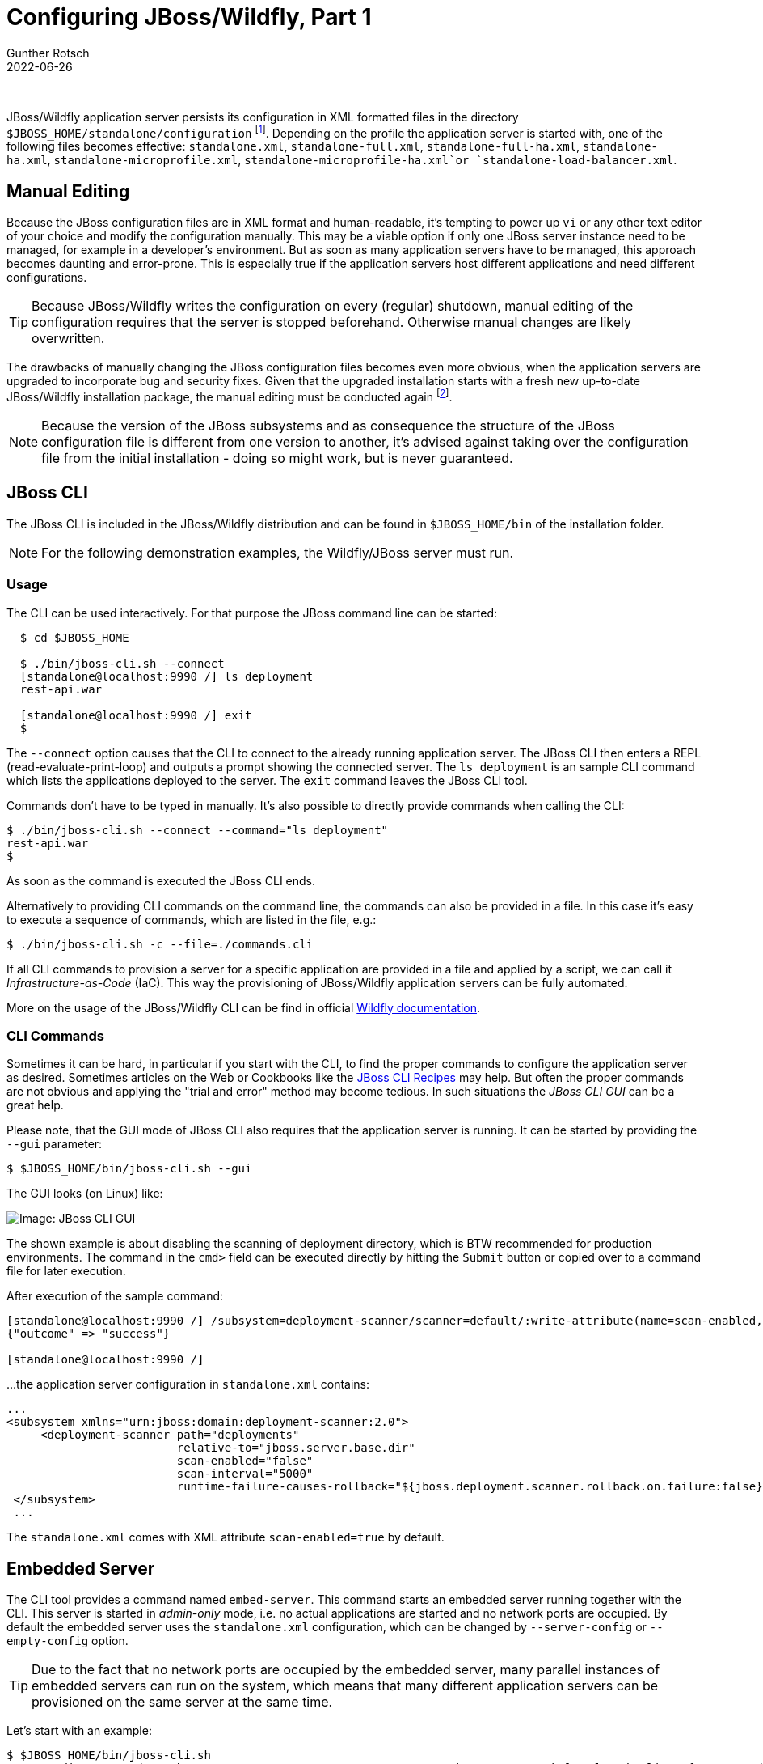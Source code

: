 = Configuring JBoss/Wildfly, Part 1
Gunther Rotsch
2022-06-26
:jbake-type: post
:jbake-tags: jboss, wildfly
:jbake-status: published
:jbake-summary: JBoss/Wildfly offers various options to configure the application server. In this article, the "classical" and more common configuration approach of using JBoss CLI is lit up.

&nbsp;

JBoss/Wildfly application server persists its configuration in XML formatted
files in the directory `$JBOSS_HOME/standalone/configuration` footnote:[For sake
of simplicity we focus on standalone server configurations, clustered application
servers host their configuration under `$JBOSS_HOME/domain/configuration`.].
Depending on the profile the application server is started with, one of the
following files becomes effective: `standalone.xml`, `standalone-full.xml`,
`standalone-full-ha.xml`, `standalone-ha.xml`, `standalone-microprofile.xml`,
`standalone-microprofile-ha.xml`or `standalone-load-balancer.xml`.


== Manual Editing

Because the JBoss configuration files are in XML format and human-readable, it's
tempting to power up `vi` or any other text editor of your choice and modify the
configuration manually. This may be a viable option if only one JBoss server
instance need to be managed, for example in a developer's environment. But as
soon as many application servers have to be managed, this approach becomes
daunting and error-prone. This is especially true if the application servers
host different applications and need different configurations.

[TIP]
Because JBoss/Wildfly writes the configuration on every (regular) shutdown,
manual editing of the configuration requires that the server is stopped
beforehand. Otherwise manual changes are likely overwritten.

The drawbacks of manually changing the JBoss configuration files becomes even
more obvious, when the application servers are upgraded to incorporate bug
and security fixes. Given that the upgraded installation starts with a fresh
new up-to-date JBoss/Wildfly installation package, the manual editing must be
conducted again footnote:[The alternative is to upgrade the existing JBoss
installation, which is possible on-premises, but not for containerized
deployments into the cloud].

[NOTE]
Because the version of the JBoss subsystems and as consequence the structure of
the JBoss configuration file is different from one version to another, it's
advised against taking over the configuration file from the initial installation
- doing so might work, but is never guaranteed.

== JBoss CLI

The JBoss CLI is included in the JBoss/Wildfly distribution and can be found in
`$JBOSS_HOME/bin` of the installation folder.

[NOTE]
For the following demonstration examples, the Wildfly/JBoss server must run.


=== Usage

The CLI can be used interactively. For that purpose the JBoss command line can
be started:

[source]
----
  $ cd $JBOSS_HOME

  $ ./bin/jboss-cli.sh --connect
  [standalone@localhost:9990 /] ls deployment
  rest-api.war

  [standalone@localhost:9990 /] exit
  $
----

The `--connect` option causes that the CLI to connect to the already running
application server. The JBoss CLI then enters a REPL (read-evaluate-print-loop)
and outputs a prompt showing the connected server. The `ls deployment` is an
sample CLI command which lists the applications deployed to the server. The
`exit` command leaves the JBoss CLI tool.

Commands don't have to be typed in manually. It's also possible to directly
provide commands when calling the CLI:

  $ ./bin/jboss-cli.sh --connect --command="ls deployment"
  rest-api.war
  $

As soon as the command is executed the JBoss CLI ends.

Alternatively to providing CLI commands on the command line, the commands
can also be provided in a file. In this case it's easy to execute a sequence
of commands, which are listed in the file, e.g.:

   $ ./bin/jboss-cli.sh -c --file=./commands.cli

If all CLI commands to provision a server for a specific application are
provided in a file and applied by a script, we can call it
_Infrastructure-as-Code_ (IaC). This way the provisioning of JBoss/Wildfly
application servers can be fully automated.

More on the usage of the JBoss/Wildfly CLI can be find in official
https://docs.jboss.org/author/display/WFLY/Command%20Line%20Interface.html[
Wildfly documentation].

=== CLI Commands

Sometimes it can be hard, in particular if you start with the CLI, to find
the proper commands to configure the application server as desired.
Sometimes articles on the Web or Cookbooks like the
https://docs.jboss.org/author/display/AS72/CLI%20Recipes.html[JBoss CLI Recipes]
may help. But often the proper commands are not obvious and applying the
"trial and error" method may become tedious. In such situations the
_JBoss CLI GUI_ can be a great help.

Please note, that the GUI mode of JBoss CLI also requires that the application
server is running. It can be started by providing the `--gui` parameter:

  $ $JBOSS_HOME/bin/jboss-cli.sh --gui

The GUI looks (on Linux) like:

image::/assets/img/JBoss-CLI-GUI.png[Image: JBoss CLI GUI]

The shown example is about disabling the scanning of deployment directory, which
is BTW recommended for production environments. The command in the `cmd>` field
can be executed directly by hitting the `Submit` button or copied over to a
command file for later execution.

After execution of the sample command:

[source]
----
[standalone@localhost:9990 /] /subsystem=deployment-scanner/scanner=default/:write-attribute(name=scan-enabled,value=false)
{"outcome" => "success"}

[standalone@localhost:9990 /]
----

...the application server configuration in `standalone.xml` contains:

[source, xml]
----
...
<subsystem xmlns="urn:jboss:domain:deployment-scanner:2.0">
     <deployment-scanner path="deployments"
                         relative-to="jboss.server.base.dir"
                         scan-enabled="false"
                         scan-interval="5000"
                         runtime-failure-causes-rollback="${jboss.deployment.scanner.rollback.on.failure:false}"/>
 </subsystem>
 ...
----

The `standalone.xml` comes with XML attribute `scan-enabled=true` by default.

== Embedded Server

The CLI tool provides a command named `embed-server`. This command starts an
embedded server running together with the CLI. This server is started in
_admin-only_ mode, i.e.  no actual applications are started and no network
ports are occupied. By default the embedded server uses the `standalone.xml`
configuration, which can be changed by `--server-config` or `--empty-config`
option.

[TIP]
Due to the fact that no network ports are occupied by the embedded server,
many parallel instances of embedded servers can run on the system, which means
that many different application servers can be provisioned on the same server
at the same time.

Let's start with an example:

[source]
----
$ $JBOSS_HOME/bin/jboss-cli.sh
You are disconnected at the moment. Type 'connect' to connect to the server or 'help' for the list of supported commands.
[disconnected /] embed-server --std-out=echo
11:24:05,367 INFO  [org.jboss.modules] (CLI command executor) JBoss Modules version 2.0.0.Final
11:24:05,387 INFO  [org.jboss.as] (MSC service thread 3-4) WFLYSRV0049: WildFly Full 26.0.1.Final (WildFly Core 18.0.4.Final) starting
11:24:05,852 WARN  [org.wildfly.extension.elytron] (MSC service thread 3-5) WFLYELY00023: KeyStore file 'C:\programme\wildfly-26.0.1.Final\standalone\configuration\application.keystore' does not exist. Used blank.
11:24:05,858 INFO  [org.jboss.as.patching] (MSC service thread 3-2) WFLYPAT0050: WildFly Full cumulative patch ID is: base, one-off patches include: none
11:24:05,912 WARN  [org.wildfly.extension.elytron] (MSC service thread 3-7) WFLYELY01084: KeyStore C:\programme\wildfly-26.0.1.Final\standalone\configuration\application.keystore not found, it will be auto generated on first use with a self-signed certificate for host localhost
11:24:05,995 INFO  [org.jboss.as.server] (Controller Boot Thread) WFLYSRV0212: Resuming server
11:24:06,034 INFO  [org.jboss.as] (Controller Boot Thread) WFLYSRV0025: WildFly Full 26.0.1.Final (WildFly Core 18.0.4.Final) started in 663ms - Started 50
of 73 services (24 services are lazy, passive or on-demand)
----

The `echo` configuration of `--std-out` option causes the output of the embedded
server to standard out, which is reasonable in an interactive session. Other
possible configuration value and default is `discard` which wipes out the output
of the embedded server. The CLI is automatically connected with the embedded
server, so that we can interact with the server immediately:

[source]
----
[standalone@embedded /] /subsystem=deployment-scanner/scanner=default/:write-attribute(name=scan-enabled,value=false)
{"outcome" => "success"}

[standalone@embedded /]
[standalone@embedded /] stop-embedded-server
17:13:34,369 INFO  [org.jboss.as] (MSC service thread 1-4) WFLYSRV0050: WildFly Full 26.1.0.Final (WildFly Core 18.1.0.Final) stopped in 44ms
[disconnected /] exit
$
----

The provided sample command turns off scanning of the deployment folder. Then
the command `stop-embedded-server` and `exit` stops the embedded application
server and exits the CLI.

Embedding the server inside the CLI allows the configuration of the application
server installation without starting the server.

== Scripted Configuration

The embedded server can be useful for configuration from a prepared file of
CLI commands as well. If we collect the CLI commands to configure JBoss/Wildfly
server configuration for a specific application in a file `commands.cli`,
scripting the configuration could looks as follows:

[source]
----
$ cat commands.cli
embed-server
/subsystem=deployment-scanner/scanner=default/:write-attribute(name=scan-enabled,value=false)
stop-embedded-server

$ $JBOSS_HOME/bin/jboss-cli.sh --file=commands.cli
{"outcome" => "success"}
$
----

=== Bootable JAR

The configuration of JBoss/Wildfly with the embedded server in admin-only mode
is also used to set up applications packaged as Bootable JAR. See
https://guntherrotsch.github.io/blog_2021/wildfly-bootable-jar.html[Blog Post
"Wildfly Bootable JAR"] if you're interested in a detailed introduction
into the Bootable JAR packaging of JBoss/Wildfly.


== Conclusion

Nowadays, the JBoss CLI is the standard way to configure JBoss/Wildfly
application servers. Compared to manual editing configuration files the
advantages are compelling:

- Keeping the logs of scripted server configuration make the provisioning
process *Traceable*
- The scripted configuration also makes the provisioning process *Repeatable*,
e.g. for different environments or when a new release of the application sever
comes up

Therefore manual editing should be the exception and the JBoss CLI always
preferred.

In the next part of this mini-series, we have a closer look at some
configuration options, that are lesser known but may be handy in non-standard
use cases.

== Links

- https://docs.jboss.org/author/display/WFLY/Command%20Line%20Interface.html[
Wildfly - Command Line Interface]
- https://docs.jboss.org/author/display/AS72/CLI%20Recipes.html[JBoss
Application Server - CLI Recipes]
- https://guntherrotsch.github.io/blog_2021/wildfly-bootable-jar.html[Blog Post
"Wildfly Bootable JAR"]
